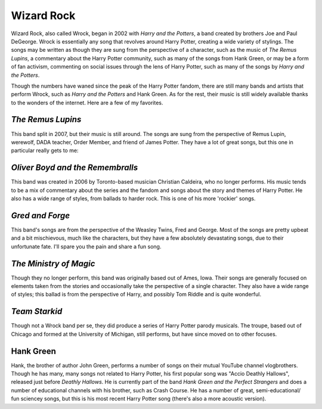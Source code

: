 Wizard Rock
===========
Wizard Rock, also called Wrock, began in 2002 with *Harry and the Potters*, 
a band created by brothers Joe and Paul DeGeorge. Wrock is essentially any song
that revolves around Harry Potter, creating a wide variety of stylings. The songs may be
written as though they are sung from the perspective of a character, such as the music of 
*The Remus Lupins*, a commentary about the Harry Potter community, such as many of the 
songs from Hank Green, or may be a form of fan activism, commenting on social issues
through the lens of Harry Potter, such as many of the songs by *Harry and the Potters*. 

Though the numbers have waned since the peak of the Harry Potter fandom, there are still
many bands and artists that perform Wrock, such as *Harry and the Potters* and Hank Green. 
As for the rest, their music is still widely available thanks to the wonders of the internet. 
Here are a few of my favorites.

*The Remus Lupins*
------------------
This band split in 2007, but their music is still around. The songs are sung from the
perspective of Remus Lupin, werewolf, DADA teacher, Order Member, and friend of James
Potter. They have a lot of great songs, but this one in particular really gets to me:

.. raw:: html

    <iframe width="420" height="315" src="https://www.youtube.com/embed/IS6fC1K-Nko" frameborder="0" allowfullscreen></iframe> 

*Oliver Boyd and the Remembralls*
---------------------------------
This band was created in 2006 by Toronto-based musician Christian Caldeira, 
who no longer performs. His music tends to be a mix of commentary about the 
series and the fandom and songs about the story and themes of Harry Potter. 
He also has a wide range of styles, from ballads to harder rock. This is one
of his more 'rockier' songs. 

.. raw:: html

	<iframe width="420" height="315" src="https://www.youtube.com/embed/kQdp3O-7Ri4" frameborder="0" allowfullscreen></iframe

*Gred and Forge*
----------------
This band's songs are from the perspective of the Weasley Twins, Fred and George. 
Most of the songs are pretty upbeat and a bit mischievous, much like the characters,
but they have a few absolutely devastating songs, due to their unfortunate fate. I'll spare
you the pain and share a fun song.

.. raw:: html

	<iframe width="420" height="315" src="https://www.youtube.com/embed/pxu_Fn460V4" frameborder="0" allowfullscreen></iframe>

*The Ministry of Magic*
-----------------------
Though they no longer perform, this band was originally based out of Ames, Iowa. Their songs
are generally focused on elements taken from the stories and occasionally take the perspective
of a single character. They also have a wide range of styles; this ballad is from the perspective
of Harry, and possibly Tom Riddle and is quite wonderful.

.. raw:: html

	<iframe width="420" height="315" src="https://www.youtube.com/embed/QrjfpYL3sOM" frameborder="0" allowfullscreen></iframe>

*Team Starkid*
--------------
Though not a Wrock band per se, they did produce a series of Harry Potter parody musicals. The troupe,
based out of Chicago and formed at the University of Michigan, still performs, 
but have since moved on to other focuses. 

.. raw:: html

	<iframe width="420" height="315" src="https://www.youtube.com/embed/wmwM_AKeMCk?list=PLC76BE906C9D83A3A" frameborder="0" allowfullscreen></iframe>

Hank Green
----------
Hank, the brother of author John Green, performs a number of songs on their mutual YouTube channel
vlogbrothers. Though he has many, many songs not related to Harry Potter, his first popular
song was  "Accio Deathly Hallows", released just before *Deathly Hallows*. He is currently
part of the band *Hank Green and the Perfect Strangers* and does a number of educational
channels with his brother, such as Crash Course. He has a number of great, semi-educational/
fun sciencey songs, but this is his most recent Harry Potter song (there's also a more acoustic version).

.. raw:: html

	<iframe width="420" height="315" src="https://www.youtube.com/embed/hfCGijEYMLo" frameborder="0" allowfullscreen></iframe>